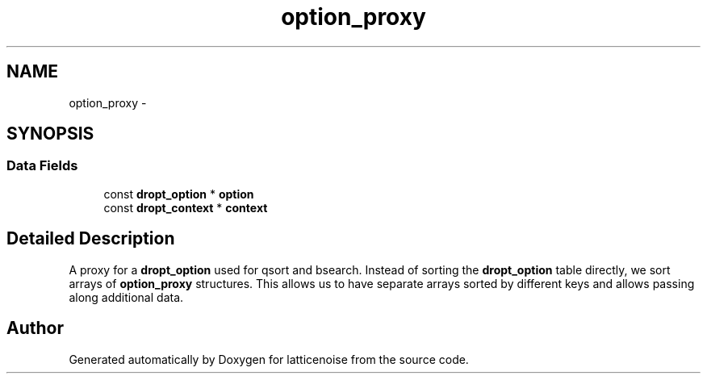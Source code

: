 .TH "option_proxy" 3 "Wed Jan 16 2013" "latticenoise" \" -*- nroff -*-
.ad l
.nh
.SH NAME
option_proxy \- 
.SH SYNOPSIS
.br
.PP
.SS "Data Fields"

.in +1c
.ti -1c
.RI "const \fBdropt_option\fP * \fBoption\fP"
.br
.ti -1c
.RI "const \fBdropt_context\fP * \fBcontext\fP"
.br
.in -1c
.SH "Detailed Description"
.PP 
A proxy for a \fBdropt_option\fP used for qsort and bsearch\&. Instead of sorting the \fBdropt_option\fP table directly, we sort arrays of \fBoption_proxy\fP structures\&. This allows us to have separate arrays sorted by different keys and allows passing along additional data\&. 

.SH "Author"
.PP 
Generated automatically by Doxygen for latticenoise from the source code\&.
